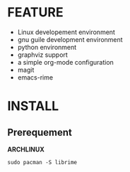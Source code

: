 * FEATURE

- Linux developement environment
- gnu guile development environment
- python environment
- graphviz support
- a simple org-mode configuration
- magit
- emacs-rime


* INSTALL

** Prerequement

*ARCHLINUX*

#+begin_src shell
  sudo pacman -S librime  
#+end_src
